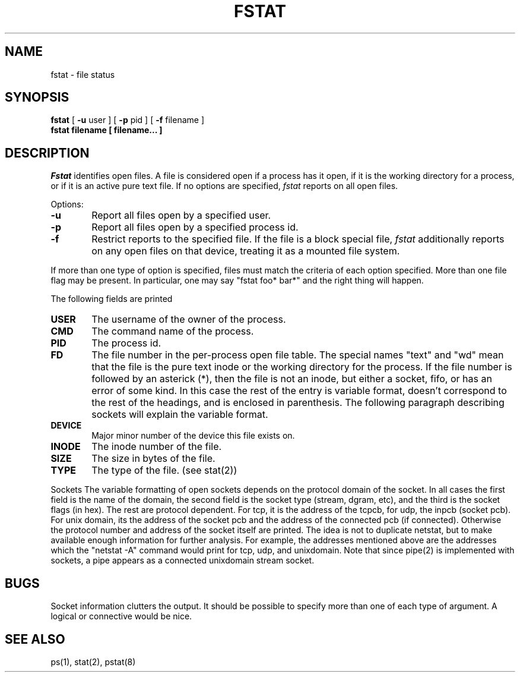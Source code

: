 .\" Copyright (c) 1980 Regents of the University of California.
.\" All rights reserved.  The Berkeley software License Agreement
.\" specifies the terms and conditions for redistribution.
.\"
.\"	@(#)fstat.1	5.2 (Berkeley) 10/11/87
.\"
.TH FSTAT 8 ""
.UC 4
.SH NAME
fstat \- file status
.SH SYNOPSIS
.B fstat
[
.B \-u
user ] [
.B \-p
pid ] [
.B \-f
filename ]
.br
.B fstat filename [ filename... ]
.SH DESCRIPTION
.I Fstat
identifies open files.
A file is considered open if a process has it open,
if it is the working directory for a process,
or if it is an active pure text file.
If no options are specified,
.I fstat
reports on all open files.
.PP
Options:
.TP 6
.B  \-u
Report all files open by a specified user.
.TP 6
.B  \-p
Report all files open by a specified process id.
.TP 6
.B  \-f
Restrict reports to the specified file.
If the file is a block special file,
.I fstat
additionally reports on any open files on that device,
treating it as a mounted file system.  
.PP
If more than one type of option is specified, files
must match the criteria of each option specified.
More than one file flag may be present.  In particular,
one may say "fstat foo* bar*" and the right thing will
happen.
.PP
The following fields are printed
.TP 6
.B  USER
The username of the owner of the process.
.TP 6
.B CMD
The command name of the process.
.TP 6
.B PID
The process id.
.TP 6
.B FD
The file number in the per-process open file table.  The special
names "text" and "wd" mean that the file is the pure text inode
or the working directory for the process.  If the file number is
followed by an asterick (*), then the file is not an inode, but
either a socket, fifo, or has an error of some kind. In this case
the rest of the entry is variable format, doesn't correspond
to the rest of the
headings, and is
enclosed in parenthesis.
The following paragraph describing sockets will explain the
variable format.
.TP 6
.B DEVICE
Major minor number of the device this file exists on.
.TP 6
.B INODE
The inode number of the file.
.TP 6
.B SIZE
The size in bytes of the file.
.TP 6
.B TYPE
The type of the file. (see stat(2))
.PP
Sockets
.sp1 6
The variable formatting of open sockets depends on the protocol domain of the socket.  In
all cases the first field is the name of the domain, the second field
is the socket type (stream, dgram, etc), and the third is the socket
flags (in hex).  The rest are protocol dependent.  For tcp,
it is the address of the tcpcb, for udp,
the inpcb (socket pcb).  For unix domain, its the address of the socket
pcb and the address of the connected pcb (if connected).  Otherwise
the protocol number and address of the socket itself are printed. The
idea is not to duplicate netstat, but to make available enough
information for further analysis.  For example, the addresses mentioned
above are the addresses which the "netstat -A" command would print for
tcp, udp, and unixdomain.  Note that since pipe(2) is implemented
with sockets, a pipe appears as a connected unixdomain stream socket.
.dt
.SH "BUGS"
Socket information clutters the output.  It should be possible
to specify more than one of each type of argument. A logical or
connective would be nice.
.SH "SEE ALSO"
ps(1), stat(2), pstat(8)
